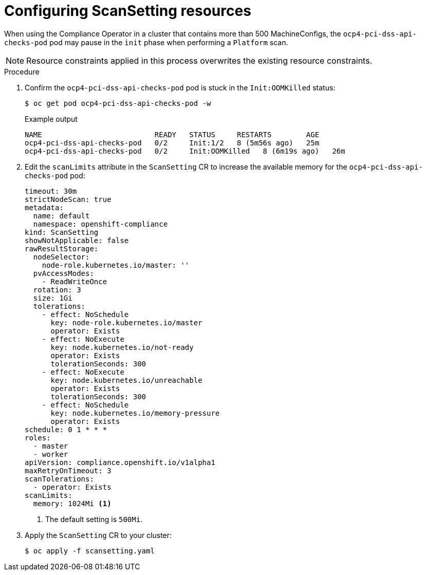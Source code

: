 // Module included in the following assemblies:
//
// * security/compliance_operator/co-scans/compliance-operator-troubleshooting.adoc

:_mod-docs-content-type: REFERENCE
[id="co-scansetting-resources_{context}"]
= Configuring ScanSetting resources

When using the Compliance Operator in a cluster that contains more than 500 MachineConfigs, the `ocp4-pci-dss-api-checks-pod` pod may pause in the `init` phase when performing a `Platform` scan.

[NOTE]
====
Resource constraints applied in this process overwrites the existing resource constraints.
====

.Procedure

. Confirm the `ocp4-pci-dss-api-checks-pod` pod is stuck in the `Init:OOMKilled` status:
+
[source,terminal]
----
$ oc get pod ocp4-pci-dss-api-checks-pod -w
----
+
.Example output
[source,terminal]
----
NAME                          READY   STATUS     RESTARTS        AGE
ocp4-pci-dss-api-checks-pod   0/2     Init:1/2   8 (5m56s ago)   25m
ocp4-pci-dss-api-checks-pod   0/2     Init:OOMKilled   8 (6m19s ago)   26m
----

. Edit the  `scanLimits` attribute in the `ScanSetting` CR to increase the available memory for the `ocp4-pci-dss-api-checks-pod` pod:
+
[source,yaml]
----
timeout: 30m
strictNodeScan: true
metadata:
  name: default
  namespace: openshift-compliance
kind: ScanSetting
showNotApplicable: false
rawResultStorage:
  nodeSelector:
    node-role.kubernetes.io/master: ''
  pvAccessModes:
    - ReadWriteOnce
  rotation: 3
  size: 1Gi
  tolerations:
    - effect: NoSchedule
      key: node-role.kubernetes.io/master
      operator: Exists
    - effect: NoExecute
      key: node.kubernetes.io/not-ready
      operator: Exists
      tolerationSeconds: 300
    - effect: NoExecute
      key: node.kubernetes.io/unreachable
      operator: Exists
      tolerationSeconds: 300
    - effect: NoSchedule
      key: node.kubernetes.io/memory-pressure
      operator: Exists
schedule: 0 1 * * *
roles:
  - master
  - worker
apiVersion: compliance.openshift.io/v1alpha1
maxRetryOnTimeout: 3
scanTolerations:
  - operator: Exists
scanLimits:
  memory: 1024Mi <1>
----
<1> The default setting is `500Mi`.

. Apply the `ScanSetting` CR to your cluster:
+
[source,terminal]
----
$ oc apply -f scansetting.yaml
----
